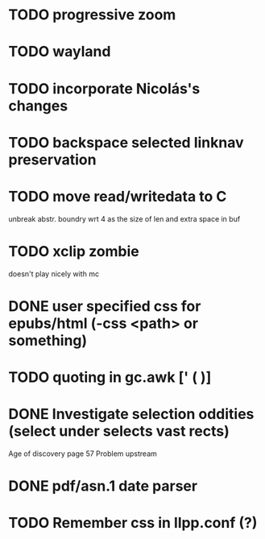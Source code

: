 * TODO progressive zoom
* TODO wayland
* TODO incorporate Nicolás's changes
* TODO backspace selected linknav preservation
* TODO move read/writedata to C
   unbreak abstr. boundry wrt 4 as the size of len and extra space in buf
* TODO xclip zombie
   doesn't play nicely with mc
* DONE user specified css for epubs/html (-css <path> or something)
* TODO quoting in gc.awk [' ( )]
* DONE Investigate selection oddities (select under selects vast rects)
   CLOSED: [2016-11-05 Sat 15:22]
   Age of discovery page 57
   Problem upstream
* DONE pdf/asn.1 date parser
  CLOSED: [2016-11-20 Sun 07:54]
* TODO Remember css in llpp.conf (?)
